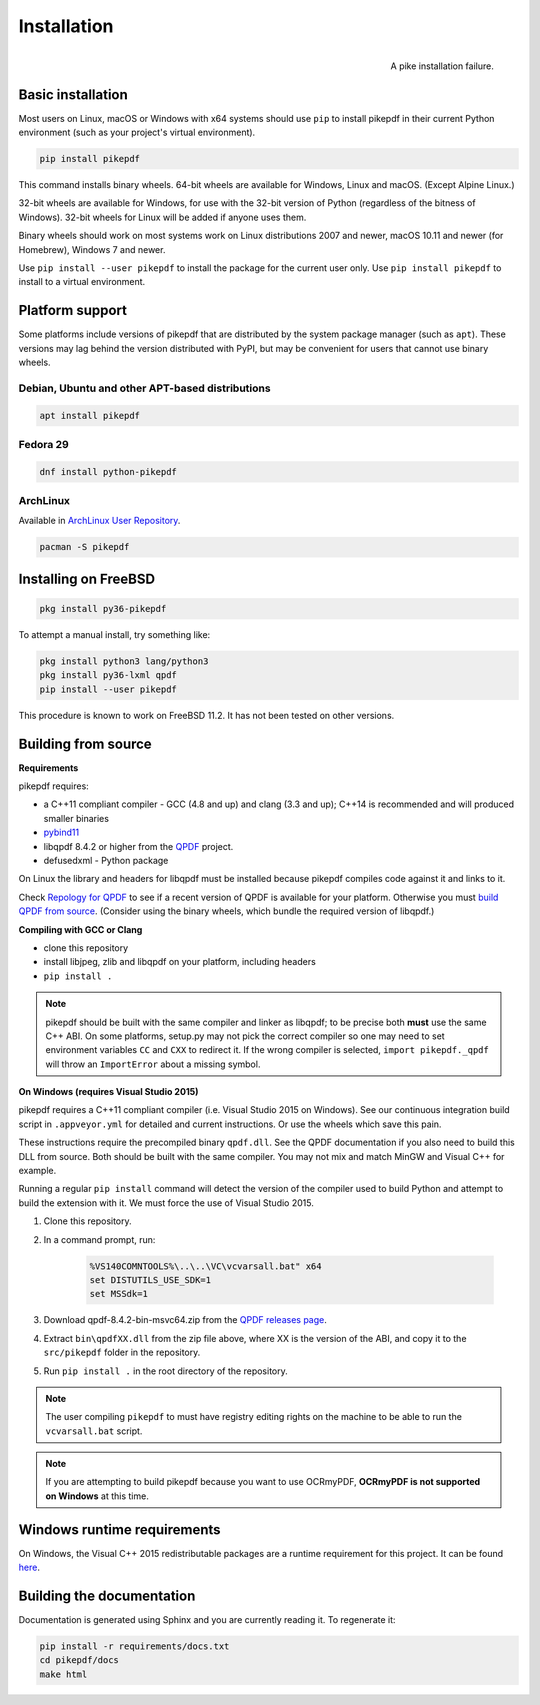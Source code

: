 Installation
============

.. figure:: images/pike-tree.jpg
    :scale: 50%
    :alt: Picture of pike fish impaled on tree branch
    :align: right

    A pike installation failure.

Basic installation
------------------

.. |latest| image:: https://img.shields.io/pypi/v/pikepdf.svg
    :alt: pikepdf latest released version on PyPI

|latest|

Most users on Linux, macOS or Windows with x64 systems should use ``pip`` to
install pikepdf in their current Python environment (such as your project's
virtual environment).

.. code-block:: bash

    pip install pikepdf

This command installs binary wheels. 64-bit wheels are available for Windows,
Linux and macOS. (Except Alpine Linux.)

32-bit wheels are available for Windows, for use with the 32-bit version of
Python (regardless of the bitness  of Windows). 32-bit wheels for Linux will be
added if anyone uses them.

Binary wheels should work on most systems work on Linux distributions 2007
and newer, macOS 10.11 and newer (for Homebrew), Windows 7 and newer.

Use ``pip install --user pikepdf`` to install the package for the current user
only. Use ``pip install pikepdf`` to install to a virtual environment.

Platform support
----------------

Some platforms include versions of pikepdf that are distributed by the system
package manager (such as ``apt``). These versions may lag behind the version
distributed with PyPI, but may be convenient for users that cannot use binary
wheels.

Debian, Ubuntu and other APT-based distributions
^^^^^^^^^^^^^^^^^^^^^^^^^^^^^^^^^^^^^^^^^^^^^^^^

.. |apt| image:: https://repology.org/badge/vertical-allrepos/pikepdf.svg
    :alt: Package status in apt world

|apt|

.. code-block:: bash

    apt install pikepdf

Fedora 29
^^^^^^^^^

.. |fedora| image:: https://repology.org/badge/version-for-repo/fedora_29/python:pikepdf.svg
    :alt: Fedora 29

.. |rawhide| image:: https://repology.org/badge/version-for-repo/fedora_rawhide/python:pikepdf.svg
    :alt: Fedora Rawhide

|fedora| |rawhide|

.. code-block:: bash

    dnf install python-pikepdf

ArchLinux
^^^^^^^^^

.. |aur| image:: https://repology.org/badge/version-for-repo/aur/python:pikepdf.svg

|aur|

Available in `ArchLinux User Repository <https://aur.archlinux.org/packages/python-pikepdf/>`_.

.. code-block:: bash

    pacman -S pikepdf

Installing on FreeBSD
---------------------

.. |freebsd| image:: https://repology.org/badge/version-for-repo/freebsd/python:pikepdf.svg
    :alt: FreeBSD
    :target: https://repology.org/project/python:pikepdf/versions

.. code-block:: bash

    pkg install py36-pikepdf

To attempt a manual install, try something like:

.. code-block:: bash

    pkg install python3 lang/python3
    pkg install py36-lxml qpdf
    pip install --user pikepdf

This procedure is known to work on FreeBSD 11.2. It has not been tested on other
versions.

Building from source
--------------------

**Requirements**

.. |qpdf-version| replace:: 8.4.2

pikepdf requires:

-   a C++11 compliant compiler - GCC (4.8 and up) and clang (3.3 and up); C++14
    is recommended and will produced smaller binaries
-   `pybind11 <https://github.com/pybind/pybind11>`_
-   libqpdf |qpdf-version| or higher from the
    `QPDF <https://github.com/qpdf/qpdf>`_ project.
-   defusedxml - Python package

On Linux the library and headers for libqpdf must be installed because pikepdf
compiles code against it and links to it.

Check `Repology for QPDF <https://repology.org/metapackage/qpdf/badges>`_ to
see if a recent version of QPDF is available for your platform. Otherwise you
must
`build QPDF from source <https://github.com/qpdf/qpdf/blob/master/INSTALL>`_.
(Consider using the binary wheels, which bundle the required version of
libqpdf.)

**Compiling with GCC or Clang**

-  clone this repository
-  install libjpeg, zlib and libqpdf on your platform, including headers
-  ``pip install .``

.. note::

    pikepdf should be built with the same compiler and linker as libqpdf; to be
    precise both **must** use the same C++ ABI. On some platforms, setup.py may
    not pick the correct compiler so one may need to set environment variables
    ``CC`` and ``CXX`` to redirect it. If the wrong compiler is selected,
    ``import pikepdf._qpdf`` will throw an ``ImportError`` about a missing
    symbol.

**On Windows (requires Visual Studio 2015)**

.. |msvc-zip| replace:: qpdf-|qpdf-version|-bin-msvc64.zip

pikepdf requires a C++11 compliant compiler (i.e. Visual Studio 2015 on
Windows). See our continuous integration build script in ``.appveyor.yml``
for detailed and current instructions. Or use the wheels which save this pain.

These instructions require the precompiled binary ``qpdf.dll``. See the QPDF
documentation if you also need to build this DLL from source. Both should be
built with the same compiler. You may not mix and match MinGW and Visual C++
for example.

Running a regular ``pip install`` command will detect the
version of the compiler used to build Python and attempt to build the
extension with it. We must force the use of Visual Studio 2015.

#. Clone this repository.
#. In a command prompt, run:

    .. code-block:: bat

        %VS140COMNTOOLS%\..\..\VC\vcvarsall.bat" x64
        set DISTUTILS_USE_SDK=1
        set MSSdk=1

#. Download |msvc-zip| from the `QPDF releases page <https://github.com/qpdf/qpdf/releases>`_.
#. Extract ``bin\qpdfXX.dll`` from the zip file above, where XX is the version
   of the ABI, and copy it to the ``src/pikepdf`` folder in the repository.
#. Run ``pip install .`` in the root directory of the repository.

.. note::

    The user compiling ``pikepdf`` to must have registry editing rights on the
    machine to be able to run the ``vcvarsall.bat`` script.

.. note::

    If you are attempting to build pikepdf because you want to use OCRmyPDF,
    **OCRmyPDF is not supported on Windows** at this time.

Windows runtime requirements
----------------------------

On Windows, the Visual C++ 2015 redistributable packages are a runtime
requirement for this project. It can be found
`here <https://www.microsoft.com/en-us/download/details.aspx?id=48145>`__.

Building the documentation
--------------------------

Documentation is generated using Sphinx and you are currently reading it. To
regenerate it:

.. code-block:: bash

    pip install -r requirements/docs.txt
    cd pikepdf/docs
    make html
